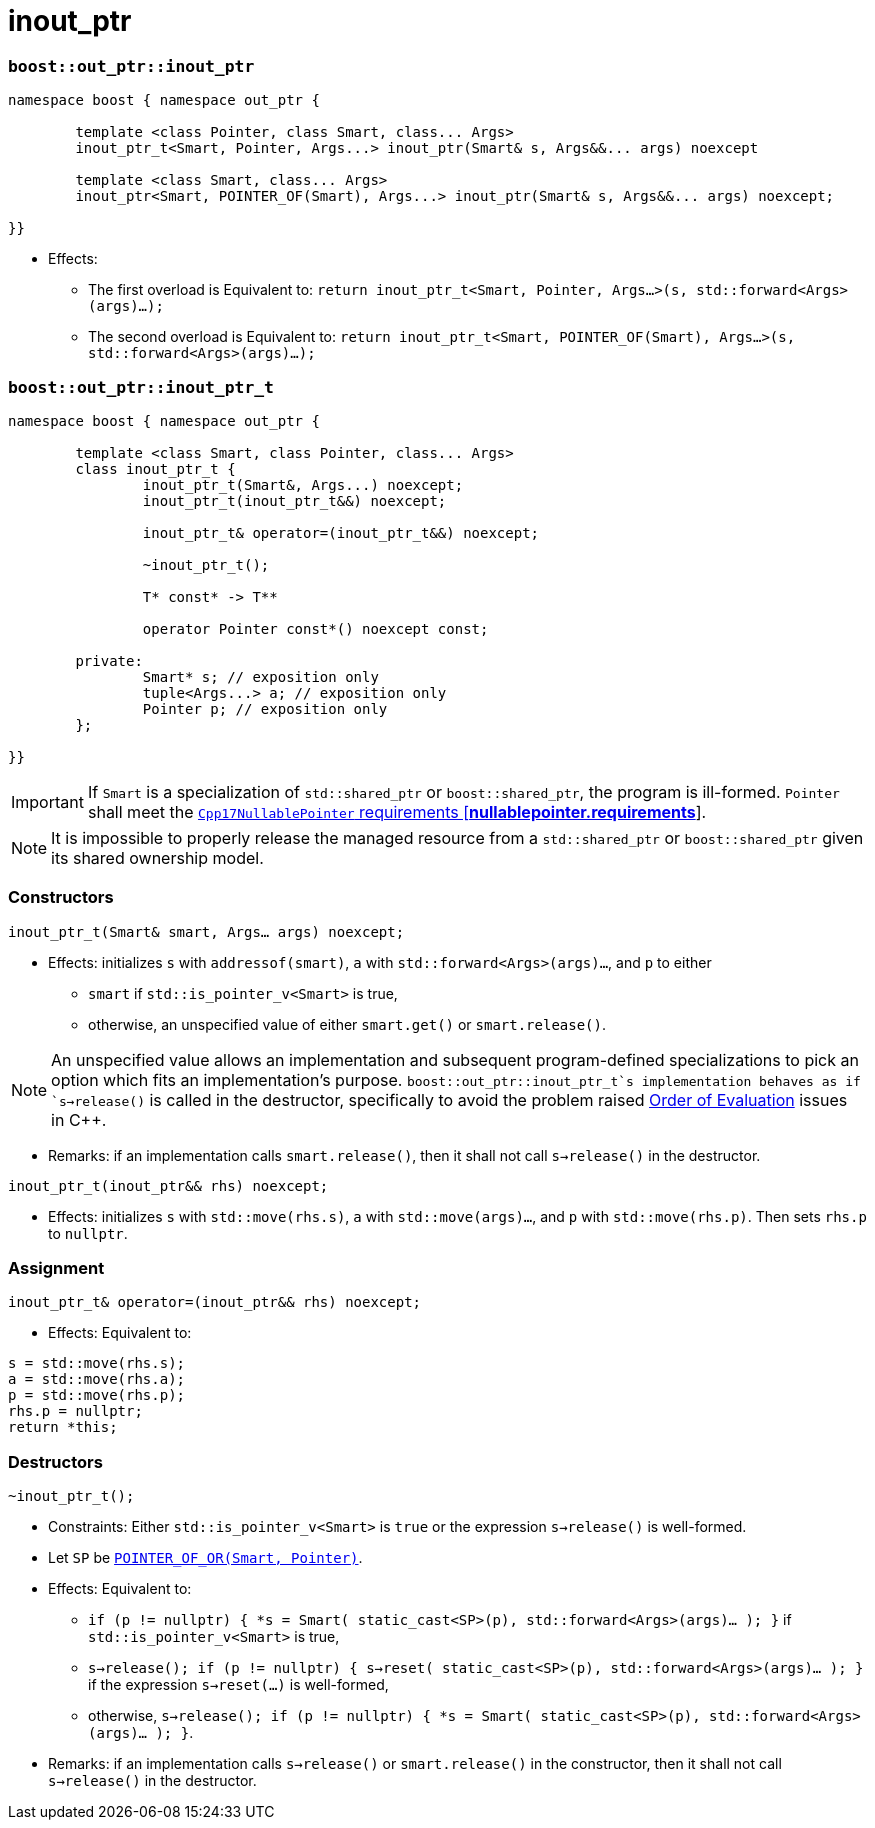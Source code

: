 ////
//  Copyright ⓒ 2018-2019 ThePhD.
//
//  Distributed under the Boost Software License, Version 1.0. (See
//  accompanying file LICENSE_1_0.txt or copy at
//  http://www.boost.org/LICENSE_1_0.txt)
//
//  See http://www.boost.org/libs/out_ptr/ for documentation.
////

# inout_ptr

[[ref.inout_ptr.function]]
### `boost::out_ptr::inout_ptr`

```
namespace boost { namespace out_ptr {

	template <class Pointer, class Smart, class... Args>
	inout_ptr_t<Smart, Pointer, Args...> inout_ptr(Smart& s, Args&&... args) noexcept

	template <class Smart, class... Args>
	inout_ptr<Smart, POINTER_OF(Smart), Args...> inout_ptr(Smart& s, Args&&... args) noexcept;

}}
```

- Effects:
* The first overload is Equivalent to: `return inout_ptr_t<Smart, Pointer, Args...>(s, std::forward<Args>(args)...);`
* The second overload is Equivalent to: `return inout_ptr_t<Smart, POINTER_OF(Smart), Args...>(s, std::forward<Args>(args)...);`


[[ref.inout_ptr.class]]
### `boost::out_ptr::inout_ptr_t`

```
namespace boost { namespace out_ptr {

	template <class Smart, class Pointer, class... Args>
	class inout_ptr_t {
		inout_ptr_t(Smart&, Args...) noexcept;
		inout_ptr_t(inout_ptr_t&&) noexcept;

		inout_ptr_t& operator=(inout_ptr_t&&) noexcept;

		~inout_ptr_t();

		T* const* -> T**

		operator Pointer const*() noexcept const;

	private:
		Smart* s; // exposition only
		tuple<Args...> a; // exposition only
		Pointer p; // exposition only
	};
	
}}
```

IMPORTANT: If `Smart` is a specialization of `std::shared_ptr` or `boost::shared_ptr`, the program is ill-formed. `Pointer` shall meet the http://eel.is/c++draft/nullablepointer.requirements[`Cpp17NullablePointer` requirements [*nullablepointer.requirements*]].

NOTE: It is impossible to properly release the managed resource from a `std::shared_ptr` or `boost::shared_ptr` given its shared ownership model.

### Constructors

`inout_ptr_t(Smart& smart, Args... args) noexcept;`

- Effects: initializes `s` with `addressof(smart)`, `a` with `std::forward<Args>(args)...`, and `p` to either
* `smart` if `std::is_pointer_v<Smart>` is true,
* otherwise, an unspecified value of either `smart.get()` or `smart.release()`.

NOTE: An unspecified value allows an implementation and subsequent program-defined specializations to pick an option which fits an implementation's purpose. `boost::out_ptr::inout_ptr_t`s implementation behaves as if `s->release()` is called in the destructor, specifically to avoid the problem raised <<../caveats.adoc#caveat.order, Order of Evaluation>> issues in C++.

- Remarks: if an implementation calls `smart.release()`, then it shall not call `s->release()` in the destructor.

`inout_ptr_t(inout_ptr&& rhs) noexcept;`

- Effects: initializes `s` with `std::move(rhs.s)`, `a` with `std::move(args)...`, and `p` with `std::move(rhs.p)`. Then sets `rhs.p` to `nullptr`.


### Assignment

`inout_ptr_t& operator=(inout_ptr&& rhs) noexcept;`

- Effects: Equivalent to:
```
s = std::move(rhs.s); 
a = std::move(rhs.a); 
p = std::move(rhs.p);
rhs.p = nullptr;
return *this;
```

### Destructors

`~inout_ptr_t();`

- Constraints: Either `std::is_pointer_v<Smart>` is `true` or the expression `s->release()` is well-formed.

- Let `SP` be <<../reference.adoc#ref.def, `POINTER_OF_OR(Smart, Pointer)`>>.

- Effects: Equivalent to:
* `if (p != nullptr) { *s = Smart( static_cast<SP>(p), std::forward<Args>(args)... ); }` if `std::is_pointer_v<Smart>` is true,
* `s->release(); if (p != nullptr) { s->reset( static_cast<SP>(p), std::forward<Args>(args)... ); }` if the expression `s->reset(...)` is well-formed,
* otherwise, `s->release(); if (p != nullptr) { *s = Smart( static_cast<SP>(p), std::forward<Args>(args)... ); }`.

- Remarks: if an implementation calls `s->release()` or `smart.release()` in the constructor, then it shall not call `s->release()` in the destructor.
